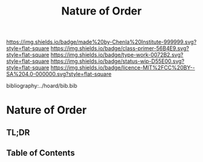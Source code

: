 #   -*- mode: org; fill-column: 60 -*-

#+TITLE: Nature of Order
#+STARTUP: showall
#+TOC: headlines 4
#+PROPERTY: filename

[[https://img.shields.io/badge/made%20by-Chenla%20Institute-999999.svg?style=flat-square]] 
[[https://img.shields.io/badge/class-primer-56B4E9.svg?style=flat-square]]
[[https://img.shields.io/badge/type-work-0072B2.svg?style=flat-square]]
[[https://img.shields.io/badge/status-wip-D55E00.svg?style=flat-square]]
[[https://img.shields.io/badge/licence-MIT%2FCC%20BY--SA%204.0-000000.svg?style=flat-square]]

bibliography:../hoard/bib.bib

* Nature of Order
:PROPERTIES:
:CUSTOM_ID:
:Name:     /home/deerpig/proj/chenla/warp/ww-order.org
:Created:  2018-03-28T10:55@Prek Leap (11.642600N-104.919210W)
:ID:       7b3517ef-bcaf-4f94-b2e4-a85080371128
:VER:      575481368.497755146
:GEO:      48P-491193-1287029-15
:BXID:     proj:DRI2-5587
:Class:    primer
:Type:     work
:Status:   wip
:Licence:  MIT/CC BY-SA 4.0
:END:

** TL;DR
** Table of Contents



